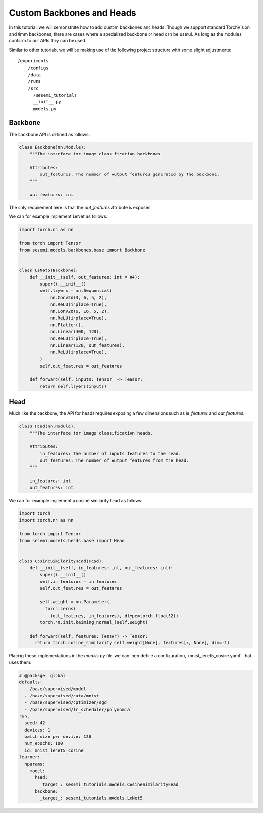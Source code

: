 Custom Backbones and Heads
--------------------------

..
  Goal

  * Users know how add custom backbone and head.

  Outline

  * Setup
  * Backbone
  * Head
  * Configuration
  * Training

In this tutorial, we will demonstrate how to add custom backbones
and heads. Though we support standard TorchVision and timm backbones,
there are cases where a specialized backbone or head can be useful.
As long as the modules conform to our APIs they can be used.

Similar to other tutorials, we will be making use of the following
project structure with some slight adjustments::

    /experiments
        /configs
        /data
        /runs
        /src
          /sesemi_tutorials
          __init__.py
          models.py

--------
Backbone
--------

The backbone API is defined as follows:

.. code-block:: python

  class Backbone(nn.Module):
      """The interface for image classification backbones.

      Attributes:
          out_features: The number of output features generated by the backbone.
      """

      out_features: int

The only requirement here is that the `out_features` attribute
is exposed.

We can for example implement LeNet as follows:

.. code-block:: python

  import torch.nn as nn

  from torch import Tensor
  from sesemi.models.backbones.base import Backbone


  class LeNet5(Backbone):
      def __init__(self, out_features: int = 84):
          super().__init__()
          self.layers = nn.Sequential(
              nn.Conv2d(3, 6, 5, 2),
              nn.ReLU(inplace=True),
              nn.Conv2d(6, 16, 5, 2),
              nn.ReLU(inplace=True),
              nn.Flatten(),
              nn.Linear(400, 120),
              nn.ReLU(inplace=True),
              nn.Linear(120, out_features),
              nn.ReLU(inplace=True),
          )
          self.out_features = out_features

      def forward(self, inputs: Tensor) -> Tensor:
          return self.layers(inputs)

----
Head
----

Much like the backbone, the API for heads requires exposing a few
dimensions such as `in_features` and `out_features`.

.. code-block:: python

  class Head(nn.Module):
      """The interface for image classification heads.

      Attributes:
          in_features: The number of inputs features to the head.
          out_features: The number of output features from the head.
      """

      in_features: int
      out_features: int
  
We can for example implement a cosine similarity head as follows:

.. code-block:: python

  import torch
  import torch.nn as nn
  
  from torch import Tensor
  from sesemi.models.heads.base import Head


  class CosineSimilarityHead(Head):
      def __init__(self, in_features: int, out_features: int):
          super().__init__()
          self.in_features = in_features
          self.out_features = out_features
          
          self.weight = nn.Parameter(
            torch.zeros(
              (out_features, in_features), dtype=torch.float32))
          torch.nn.init.kaiming_normal_(self.weight)
      
      def forward(self, features: Tensor) -> Tensor:
        return torch.cosine_similarity(self.weight[None], features[:, None], dim=-1)

Placing these implementations in the `models.py` file, we can then
define a configuration, 'mnist_lenet5_cosine.yaml`, that uses them:

.. code-block:: yaml

  # @package _global_
  defaults:
    - /base/supervised/model
    - /base/supervised/data/mnist
    - /base/supervised/optimizer/sgd
    - /base/supervised/lr_scheduler/polynomial
  run:
    seed: 42
    devices: 1
    batch_size_per_device: 128
    num_epochs: 100
    id: mnist_lenet5_cosine
  learner:
    hparams:
      model:
        head:
          _target_: sesemi_tutorials.models.CosineSimilarityHead
        backbone:
          _target_: sesemi_tutorials.models.LeNet5